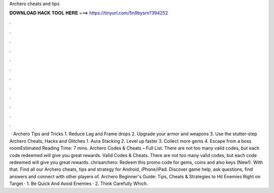 Archero cheats and tips

𝐃𝐎𝐖𝐍𝐋𝐎𝐀𝐃 𝐇𝐀𝐂𝐊 𝐓𝐎𝐎𝐋 𝐇𝐄𝐑𝐄 ===> https://tinyurl.com/5n9bysrn?394252

.

.

.

.

.

.

.

.

.

.

.

.

 · Archero Tips and Tricks 1. Reduce Lag and Frame drops 2. Upgrade your armor and weapons 3. Use the stutter-step Archero Cheats, Hacks and Glitches 1. Aura Stacking 2. Level up faster 3. Collect more gems 4. Escape from a boss roomEstimated Reading Time: 7 mins. Archero Codes & Cheats – Full List. There are not too many valid codes, but each code redeemed will give you great rewards. Valid Codes & Cheats. There are not too many valid codes, but each code redeemed will give you great rewards. chrisarchero: Redeem this promo code for gems, coins and also keys (New!). With that. Find all our Archero cheats, tips and strategy for Android, iPhone/iPad. Discover game help, ask questions, find answers and connect with other players of. Archero Beginner's Guide: Tips, Cheats & Strategies to Hit Enemies Right on Target · 1. Be Quick And Avoid Enemies · 2. Think Carefully Which.
